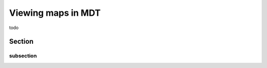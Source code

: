 .. _view_maps:

*******************
Viewing maps in MDT
*******************

todo

Section
===========

subsection
------------


